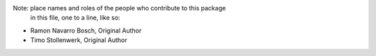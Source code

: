 Note:  place names and roles of the people who contribute to this package
       in this file, one to a line, like so:

- Ramon Navarro Bosch, Original Author
- Timo Stollenwerk, Original Author
